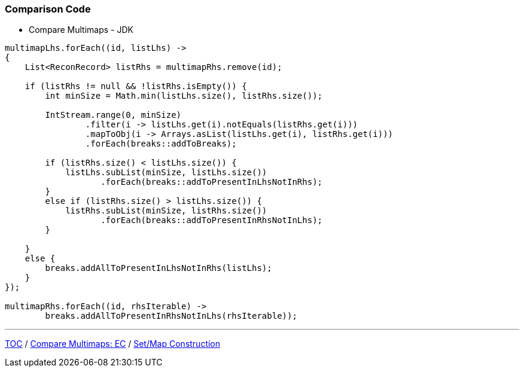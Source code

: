 :icons: font

=== Comparison Code

* Compare Multimaps - JDK

[example]
--
[source,java,linenums]
----
multimapLhs.forEach((id, listLhs) ->
{
    List<ReconRecord> listRhs = multimapRhs.remove(id);

    if (listRhs != null && !listRhs.isEmpty()) {
        int minSize = Math.min(listLhs.size(), listRhs.size());

        IntStream.range(0, minSize)
                .filter(i -> listLhs.get(i).notEquals(listRhs.get(i)))
                .mapToObj(i -> Arrays.asList(listLhs.get(i), listRhs.get(i)))
                .forEach(breaks::addToBreaks);

        if (listRhs.size() < listLhs.size()) {
            listLhs.subList(minSize, listLhs.size())
                   .forEach(breaks::addToPresentInLhsNotInRhs);
        }
        else if (listRhs.size() > listLhs.size()) {
            listRhs.subList(minSize, listRhs.size())
                   .forEach(breaks::addToPresentInRhsNotInLhs);
        }

    }
    else {
        breaks.addAllToPresentInLhsNotInRhs(listLhs);
    }
});

multimapRhs.forEach((id, rhsIterable) ->
        breaks.addAllToPresentInRhsNotInLhs(rhsIterable));

----
--

---

link:./00_toc.adoc[TOC] /
link:./20_comparison_code_compare_multimaps_ec.adoc[Compare Multimaps: EC] /
link:./22_comparison_code_set_map_construction.adoc[Set/Map Construction]
